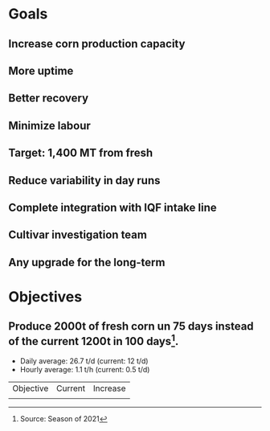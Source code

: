 * Goals
** Increase corn production capacity
** More uptime
** Better recovery
** Minimize labour
** Target: 1,400 MT from fresh
** Reduce variability in day runs
** Complete integration with IQF intake line
** Cultivar investigation team
** Any upgrade for the long-term
* Objectives
** Produce 2000t of fresh corn un 75 days instead of the current 1200t in 100 days[fn:date].
- Daily average: 26.7 t/d (current: 12 t/d)
- Hourly average: 1.1 t/h (current: 0.5 t/d)

| Objective | Current | Increase |
|           |         |          |

[fn:date] Source: Season of 2021
